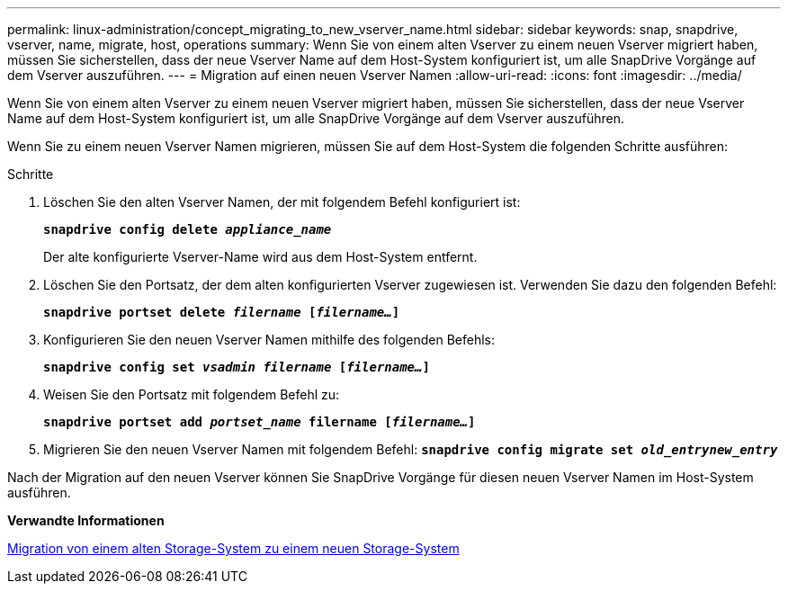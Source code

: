 ---
permalink: linux-administration/concept_migrating_to_new_vserver_name.html 
sidebar: sidebar 
keywords: snap, snapdrive, vserver, name, migrate, host, operations 
summary: Wenn Sie von einem alten Vserver zu einem neuen Vserver migriert haben, müssen Sie sicherstellen, dass der neue Vserver Name auf dem Host-System konfiguriert ist, um alle SnapDrive Vorgänge auf dem Vserver auszuführen. 
---
= Migration auf einen neuen Vserver Namen
:allow-uri-read: 
:icons: font
:imagesdir: ../media/


[role="lead"]
Wenn Sie von einem alten Vserver zu einem neuen Vserver migriert haben, müssen Sie sicherstellen, dass der neue Vserver Name auf dem Host-System konfiguriert ist, um alle SnapDrive Vorgänge auf dem Vserver auszuführen.

Wenn Sie zu einem neuen Vserver Namen migrieren, müssen Sie auf dem Host-System die folgenden Schritte ausführen:

.Schritte
. Löschen Sie den alten Vserver Namen, der mit folgendem Befehl konfiguriert ist:
+
`*snapdrive config delete _appliance_name_*`

+
Der alte konfigurierte Vserver-Name wird aus dem Host-System entfernt.

. Löschen Sie den Portsatz, der dem alten konfigurierten Vserver zugewiesen ist. Verwenden Sie dazu den folgenden Befehl:
+
`*snapdrive portset delete _filername_ [_filername..._]*`

. Konfigurieren Sie den neuen Vserver Namen mithilfe des folgenden Befehls:
+
`*snapdrive config set _vsadmin filername_ [_filername..._]*`

. Weisen Sie den Portsatz mit folgendem Befehl zu:
+
`*snapdrive portset add _portset_name_ filername [_filername..._]*`

. Migrieren Sie den neuen Vserver Namen mit folgendem Befehl:
`*snapdrive config migrate set _old_entrynew_entry_*`


Nach der Migration auf den neuen Vserver können Sie SnapDrive Vorgänge für diesen neuen Vserver Namen im Host-System ausführen.

*Verwandte Informationen*

xref:task_migrating_from_old_host_name_to_new_host_name.adoc[Migration von einem alten Storage-System zu einem neuen Storage-System]
